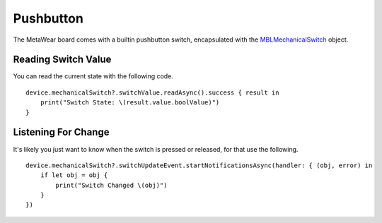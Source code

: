 .. highlight:: swift

Pushbutton
==========

The MetaWear board comes with a builtin pushbutton switch, encapsulated with the `MBLMechanicalSwitch <http://mbientlab.com/docs/metawear/ios/latest/Classes/MBLMechanicalSwitch.html>`_ object.

Reading Switch Value
--------------------

You can read the current state with the following code.

::

    device.mechanicalSwitch?.switchValue.readAsync().success { result in
        print("Switch State: \(result.value.boolValue)")
    }

Listening For Change
--------------------

It's likely you just want to know when the switch is pressed or released, for that use the following.

::

    device.mechanicalSwitch?.switchUpdateEvent.startNotificationsAsync(handler: { (obj, error) in
        if let obj = obj {
            print("Switch Changed \(obj)")
        }
    })

